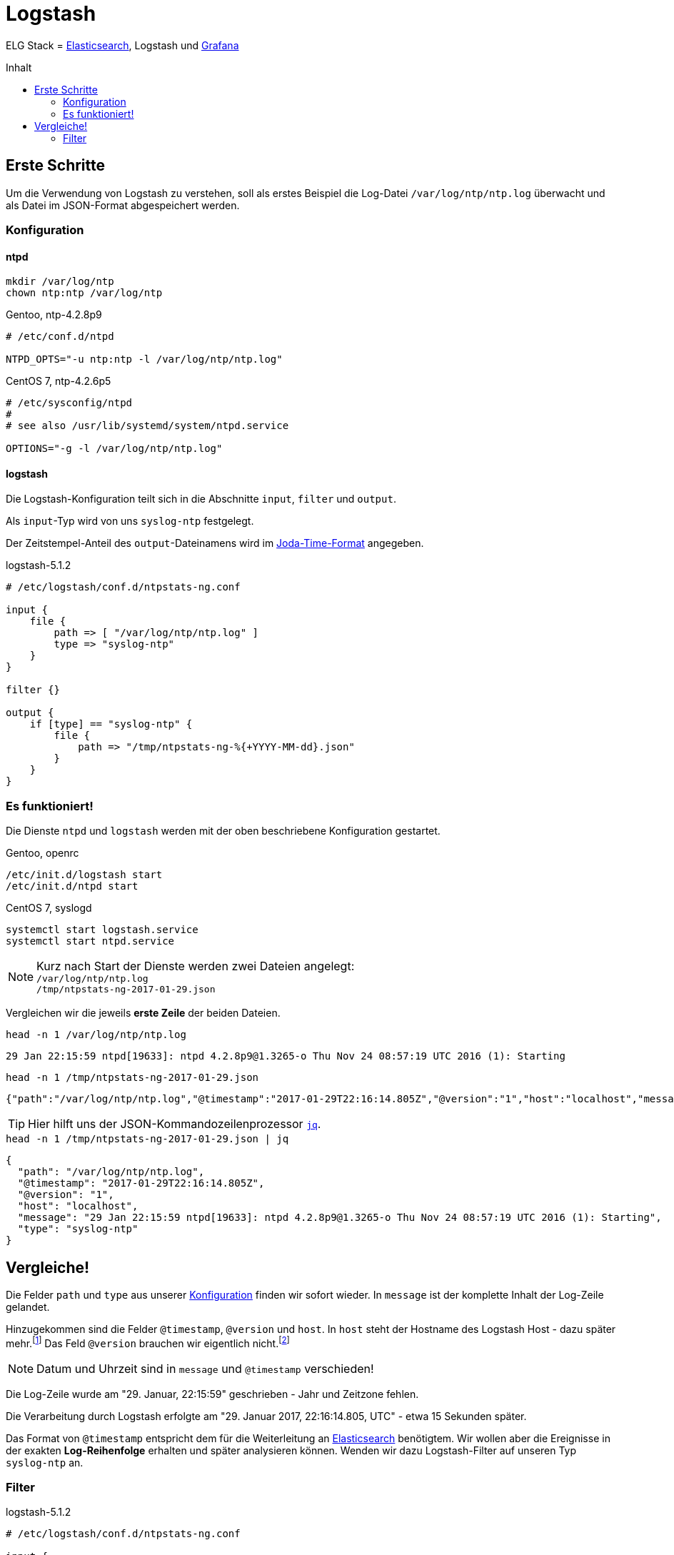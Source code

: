 = Logstash
:icons:         font
:linkattrs:
:toc:           macro
:toc-title:     Inhalt
ifdef::env-github[]
:tip-caption:   :bulb:
endif::[]

ELG Stack = link:Elasticsearch.adoc[Elasticsearch], Logstash und link:Grafana.adoc[Grafana]

toc::[]

== Erste Schritte

Um die Verwendung von Logstash zu verstehen, soll als erstes Beispiel die Log-Datei `/var/log/ntp/ntp.log` überwacht und als Datei im JSON-Format abgespeichert werden.

=== Konfiguration

==== ntpd

[source%nowrap, sh]
----
mkdir /var/log/ntp
chown ntp:ntp /var/log/ntp
----

.Gentoo, ntp-4.2.8p9
[source%nowrap]
----
# /etc/conf.d/ntpd

NTPD_OPTS="-u ntp:ntp -l /var/log/ntp/ntp.log"
----

.CentOS 7, ntp-4.2.6p5
[source%nowrap]
----
# /etc/sysconfig/ntpd
#
# see also /usr/lib/systemd/system/ntpd.service

OPTIONS="-g -l /var/log/ntp/ntp.log"
----

==== logstash

Die Logstash-Konfiguration teilt sich in die Abschnitte `input`, `filter` und `output`.

Als `input`-Typ wird von uns `syslog-ntp` festgelegt.

Der Zeitstempel-Anteil des `output`-Dateinamens wird im xref:Appendix-Bookmarks.adoc#bookmark_joda_time[Joda-Time-Format] angegeben.

.logstash-5.1.2
[source%nowrap]
----
# /etc/logstash/conf.d/ntpstats-ng.conf

input {
    file {
        path => [ "/var/log/ntp/ntp.log" ]
        type => "syslog-ntp"
    }
}

filter {}

output {
    if [type] == "syslog-ntp" {
        file {
            path => "/tmp/ntpstats-ng-%{+YYYY-MM-dd}.json"
        }
    }
}
----

=== Es funktioniert!

Die Dienste `ntpd` und `logstash` werden mit der oben beschriebene Konfiguration gestartet.

.Gentoo, openrc
[source%nowrap, sh]
----
/etc/init.d/logstash start
/etc/init.d/ntpd start
----

.CentOS 7, syslogd
[source%nowrap, sh]
----
systemctl start logstash.service
systemctl start ntpd.service
----

NOTE: Kurz nach Start der Dienste werden zwei Dateien angelegt: +
`/var/log/ntp/ntp.log` +
`/tmp/ntpstats-ng-2017-01-29.json`

Vergleichen wir die jeweils *erste Zeile* der beiden Dateien.

.`head -n 1 /var/log/ntp/ntp.log`
[source%nowrap]
----
29 Jan 22:15:59 ntpd[19633]: ntpd 4.2.8p9@1.3265-o Thu Nov 24 08:57:19 UTC 2016 (1): Starting
----

.`head -n 1 /tmp/ntpstats-ng-2017-01-29.json`
[source%nowrap]
----
{"path":"/var/log/ntp/ntp.log","@timestamp":"2017-01-29T22:16:14.805Z","@version":"1","host":"localhost","message":"29 Jan 22:15:59 ntpd[19633]: ntpd 4.2.8p9@1.3265-o Thu Nov 24 08:57:19 UTC 2016 (1): Starting","type":"syslog-ntp"}
----

TIP: Hier hilft uns der JSON-Kommandozeilenprozessor xref:Appendix-Bookmarks.adoc#bookmark_jq[`jq`].

.`head -n 1 /tmp/ntpstats-ng-2017-01-29.json | jq`
[source%nowrap, json]
----
{
  "path": "/var/log/ntp/ntp.log",
  "@timestamp": "2017-01-29T22:16:14.805Z",
  "@version": "1",
  "host": "localhost",
  "message": "29 Jan 22:15:59 ntpd[19633]: ntpd 4.2.8p9@1.3265-o Thu Nov 24 08:57:19 UTC 2016 (1): Starting",
  "type": "syslog-ntp"
}
----

== Vergleiche!

Die Felder `path` und `type` aus unserer xref:_logstash[Konfiguration] finden wir sofort wieder.
In `message` ist der komplette Inhalt der Log-Zeile gelandet.

Hinzugekommen sind die Felder `@timestamp`, `@version` und `host`.
In `host` steht der Hostname des Logstash Host - dazu später mehr.footnote:[link:https://www.elastic.co/de/blog/little-logstash-lessons-part-using-grok-mutate-type-data[Kurze Logstash-Lektionen - Teil 1, window="_blank"]]
Das Feld `@version` brauchen wir eigentlich nicht.footnote:[link:https://github.com/elastic/logstash/issues/3866[GitHub:elastic/logstash Issue#3866, window="_blank"]]

NOTE: Datum und Uhrzeit sind in `message` und `@timestamp` verschieden!

Die Log-Zeile wurde am "29. Januar, 22:15:59" geschrieben - Jahr und Zeitzone fehlen.

Die Verarbeitung durch Logstash erfolgte am "29. Januar 2017, 22:16:14.805, UTC" - etwa 15 Sekunden später.

Das Format von `@timestamp` entspricht dem für die Weiterleitung an link:Elasticsearch.adoc[Elasticsearch] benötigtem.
Wir wollen aber die Ereignisse in der exakten *Log-Reihenfolge* erhalten und später analysieren können.
Wenden wir dazu Logstash-Filter auf unseren Typ `syslog-ntp` an.

=== Filter

.logstash-5.1.2
[source%nowrap]
----
# /etc/logstash/conf.d/ntpstats-ng.conf

input {
    # ...
}

filter {
    if [type] == "syslog-ntp" {
        grok {
            match     => { "message"  => "%{MONTHDAY:msg_day} %{MONTH:msg_month} %{TIME:msg_time} %{SYSLOGPROG}: %{GREEDYDATA:message}" }
            add_field => { "logstamp" => "%{msg_day} %{msg_month} %{msg_time}" }
        }
    }
}

output {
    # ...
}
----

.Gentoo, openrc
[source%nowrap, sh]
----
/etc/init.d/logstash stop
----

.CentOS 7, syslogd
[source%nowrap, sh]
----
systemctl stop logstash.service
----

[source%nowrap, sh]
----
rm /tmp/ntpstats-ng-2017-01-29.json
----

.Gentoo, openrc
[source%nowrap, sh]
----
/etc/init.d/logstash start
----

.CentOS 7, syslogd
[source%nowrap, sh]
----
systemctl start logstash.service
----

==== grok



---

TIP: Wird fortgesetzt...

---

link:../README.adoc[ntpstats-ng] (C) 2015-2017 WOLfgang Schricker

// End of ntpstats-ng/doc/de/doc/Logstash.adoc
